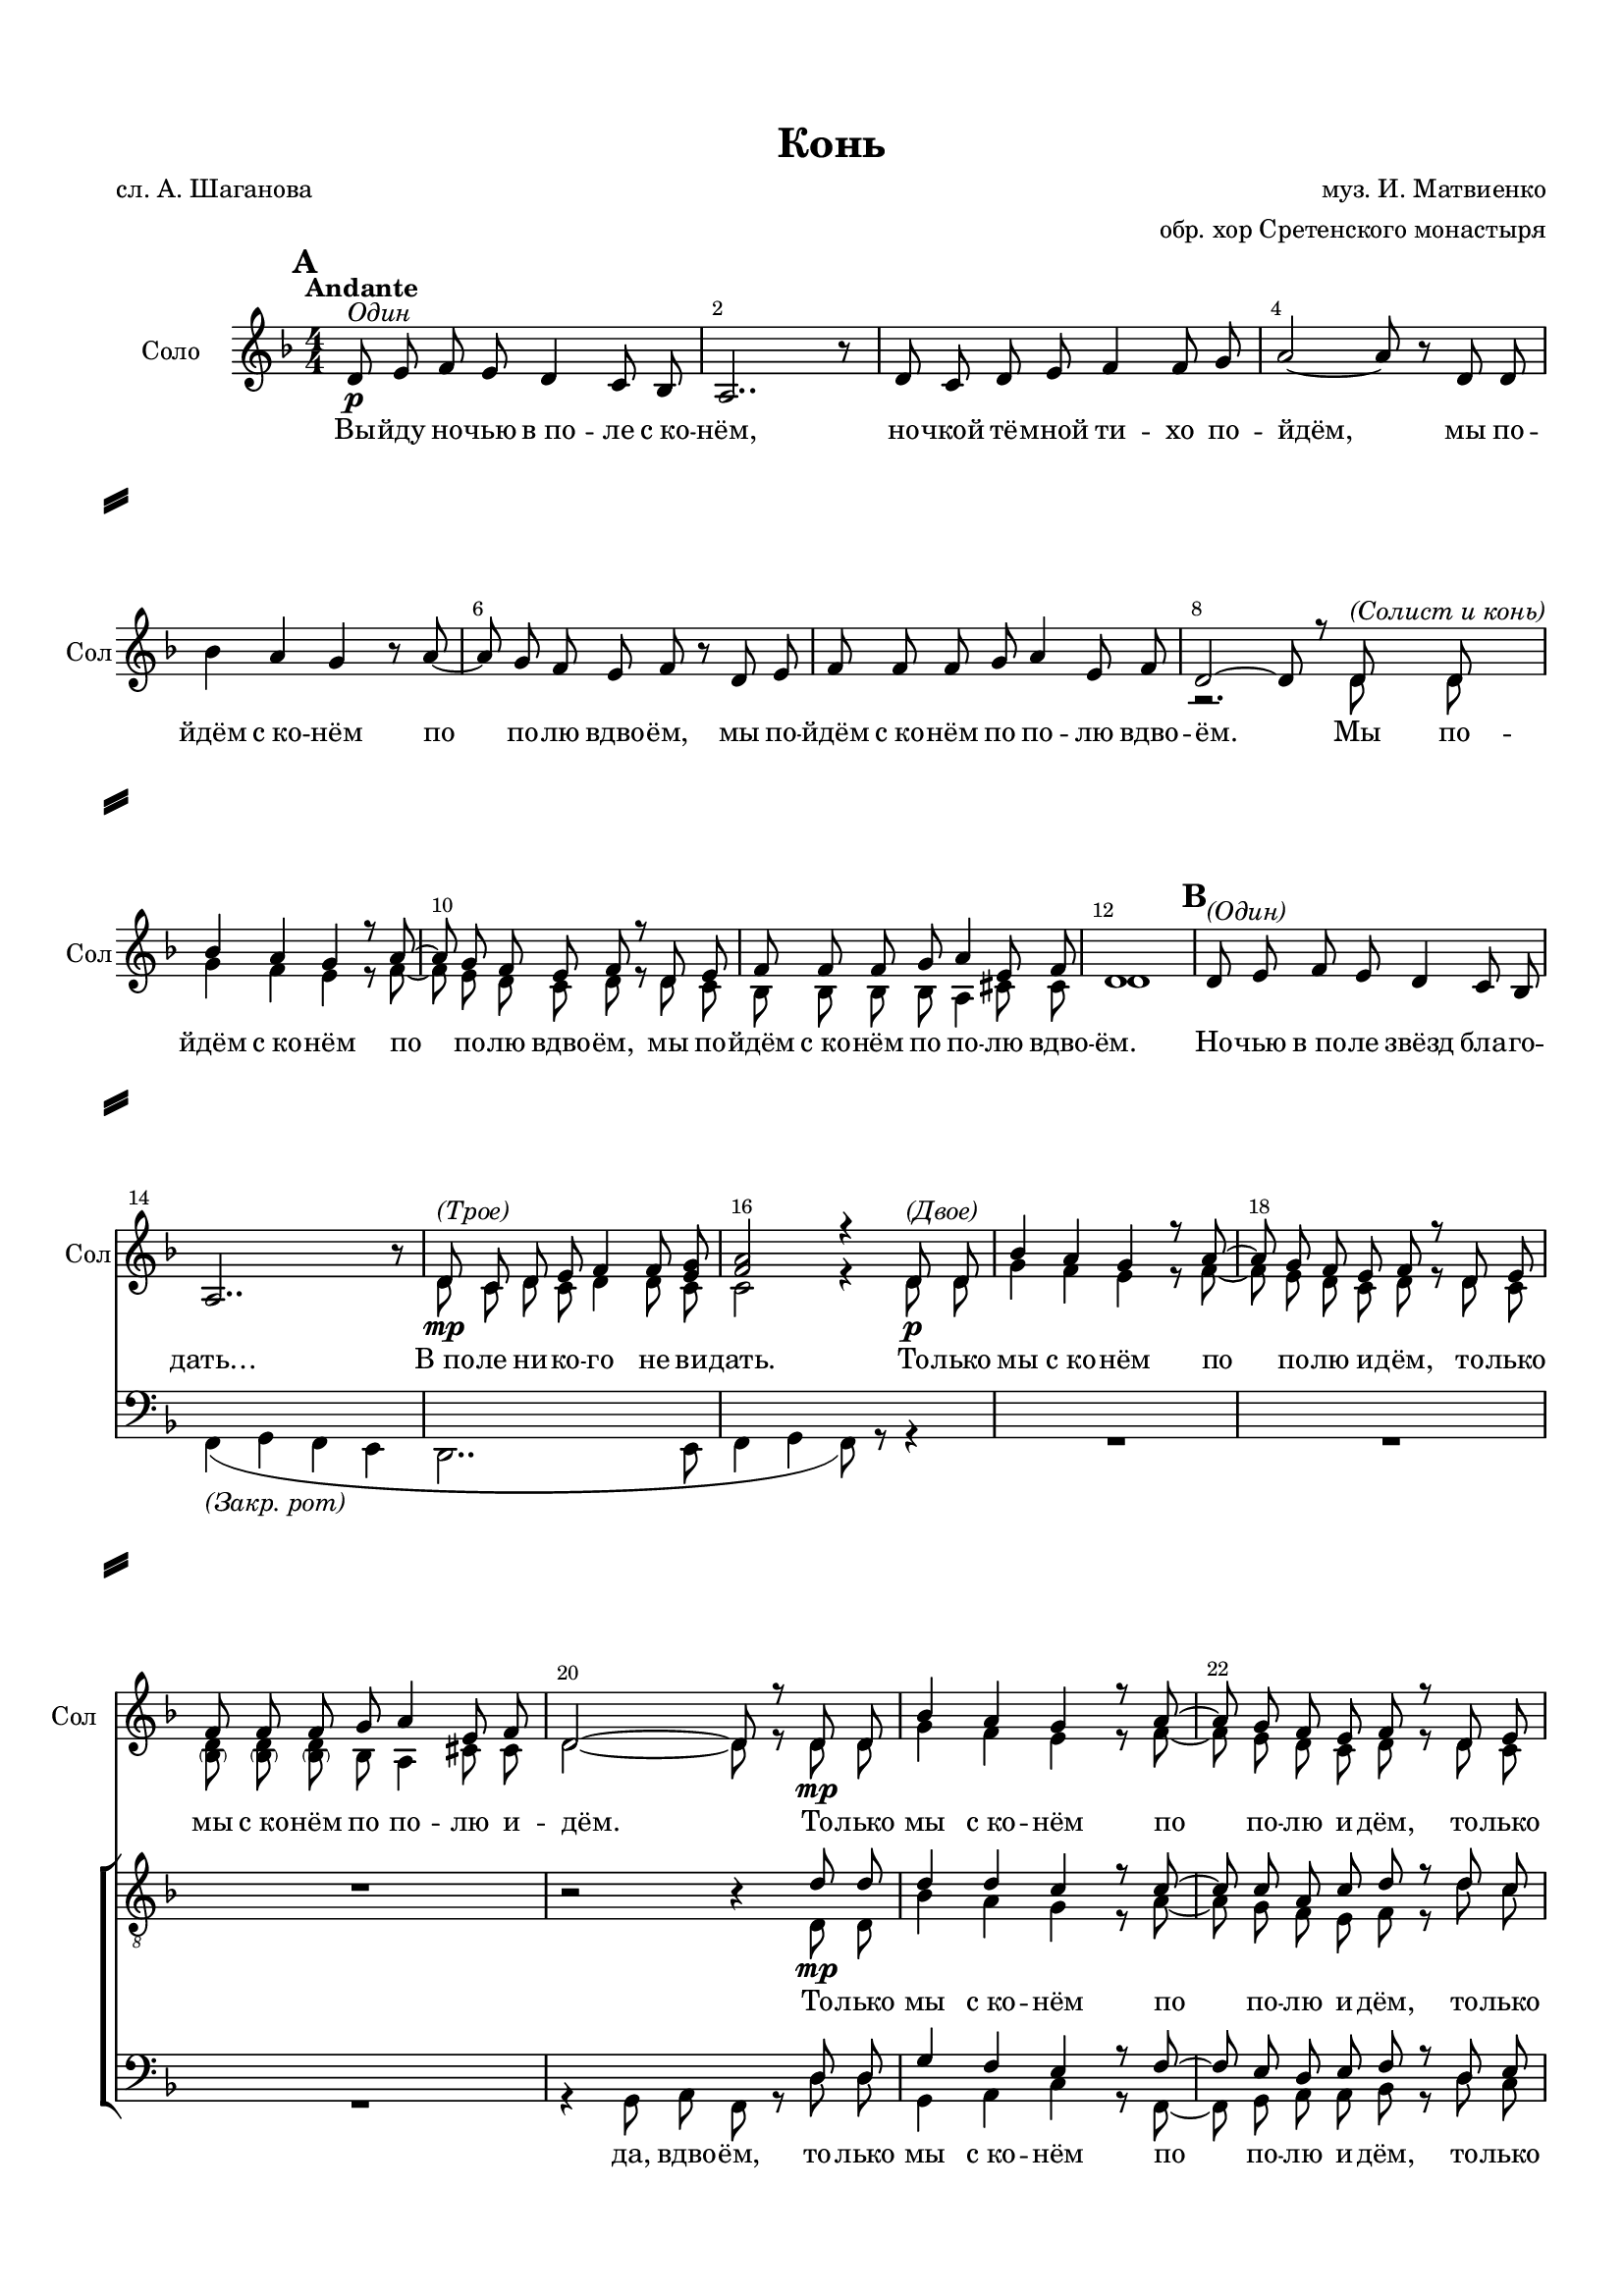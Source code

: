 \version "2.18.2"

% закомментируйте строку ниже, чтобы получался pdf с навигацией
#(ly:set-option 'point-and-click #f)
#(ly:set-option 'midi-extension "mid")
#(set-default-paper-size "a4")
#(set-global-staff-size 17)

\header {
  title = "Конь"
  composer = "муз. И. Матвиенко"
  poet = "сл. А. Шаганова"
  arranger = "обр. хор Сретенского монастыря"
  % Удалить строку версии LilyPond 
  tagline = ##f
}

%abr = { \break }
abr = {}

%pbr = { \pageBreak }
pbr = {}

breathes = { \once \override BreathingSign.text = \markup { \musicglyph #"scripts.tickmark" } \breathe }

bort = {  % Динамика: вместо f, p пишем по-русски гр., т. и т.д.
  \override DynamicText.stencil = #(lambda (grob)(
    grob-interpret-markup grob (                         
      let (( dyntxt (ly:grob-property grob 'text ) )  )
      ( set! dyntxt (cond
        (( equal? dyntxt "f" ) "гр." ) 
        (( equal? dyntxt "p" ) "т." )
      )) #{ \markup \normal-text \italic $dyntxt #} )
    )) }



melon = { \set melismaBusyProperties = #'() }
meloff = { \unset melismaBusyProperties }
solo = ^\markup\italic"Соло"
tutti =  ^\markup\italic"Все"

co = \cadenzaOn
cof = \cadenzaOff
cb = { \cadenzaOff \bar "||" }
cbr = { \bar "" }
cbar = { \cadenzaOff \bar "|" \cadenzaOn }
stemOff = { \hide Staff.Stem }
nat = { \once \hide Accidental }
%stemOn = { \unHideNotes Staff.Stem }

partiall = { \set Timing.measurePosition = #(ly:make-moment -1/4) }

global = {
  \key d \minor
  \time 4/4
  \numericTimeSignature
  \override Score.BarNumber.break-visibility = #end-of-line-invisible
  \override Score.BarNumber.X-offset = #1
  \override Score.BarNumber.self-alignment-X = #LEFT
  \set Score.barNumberVisibility = #(every-nth-bar-number-visible 2)
  \set Score.markFormatter = #format-mark-box-numbers
    \set Score.skipBars = ##t
  \override MultiMeasureRest.expand-limit = #1
   \autoBeamOff
  \dynamicNeutral
}

vsolofirst = \relative c' {
  \tempo Andante
  \global
  \mark \default d8\p^\markup\italic"Один" e f e d4 c8 bes |
  a2.. r8 |
  d8 c d e f4 f8 g |
  a2~ a8 r d, d | \abr
  
  bes'4 a g r8 a8~ |
  a g f e f r d e |
  f f f g a4 e8 f | \abr
  
  \voiceOne d2~ d8 r d^\markup\italic"(Солист и конь)" d |
  bes'4 a g r8 a~ |
  a g f e f r d e | \abr
  
  f f f g a4 e8 f |
  d1 |
  \mark \default
  \oneVoice d8^\markup\italic"(Один)" e f e d4 c8 bes | \abr
  
  \break a2.. r8 |
  \voiceOne d8\mp^\markup\italic"(Трое)" c d e f4 f8 <e g> |
  <f a>2 r4 d8\p^\markup\italic"(Двое)" d8 | \abr
  
  bes'4 a g r8 a~ |
  a g f e f r d e |
  f f f g a4 e8 f | \abr
  
  d2~ d8 r d\mp d |
  bes'4 a g r8 a~ |
  a g f e f r d e | \abr
  
  f8\< f f g a4 e8 f |
  d2.\mf r4 |
  \oneVoice
  \mark \default 
  d'8\f^\markup\italic"(Один)" e f e d4 c8 bes | \abr
  
  a2.. r8 |
  d8 c d e f4 f8 g |
  a2~ a8 r d, d | \abr
  
  bes'4 a g r8 a~ |
  a g f e f r d e |
  f f f g a a e f | \abr
  
  d2\f~ d8 r r4 |
  \mark \default
  d8\f e f e d4 c8 bes \abr
  
  a2.. r8 |
  d8 c d e f4 f8 g |
  a2~ a8 r d, d | \abr
  
  bes'4 a g r8 a~ |
  a g f e f r \voiceOne d e |
  f f f g a a e f | \abr
  
  \oneVoice d2. r4 |
  R1*4
  \mark \default
  d,8\mp^\markup\italic"(один)" e f e d4 c8 bes |
  a2.~ a8 r | \abr
  
  \voiceOne d8^\markup\italic"(Двое)" c d e f4 f8 g |
  a2 \oneVoice r4 d,8 d |
  bes'4 a g r8 a~ | \abr
  
  a g f e f4 d8 e |
  f f f g a4 e8 f |
  d2~ d8 r d d |
  
  bes'4 a g r8 a~ |
  a g f e f r d e |
  f f f g a4 e8 f |
  d2.~ d8 r | \abr
  \key f\minor
  R1*10
  r2. \bar "" f8 g |
  as as as bes c4 g8 as |
  f2.\fermata r4\fermata \bar "|."
  
  
  
  
}

vsolosecond = \relative c' {
  \global
  s1*7
  r2. d8 d |
  g4 f e r8 f~ |
  f e d c d r d c |
  bes bes bes bes a4 cis8 cis |
  d1
  s1*2
  
  d8 c d c d4 d8 c |
  c2 r4 d8 d |
  
  g4 f e r8 f~ |
  f e d c d r d c |
  <\parenthesize bes d> <\parenthesize bes d> <\parenthesize bes d> bes a4 cis8 cis |
  
  d2~ d8 r d d |
  g4 f e r8 f~ |
  f e d c d r d c |
  
  <\parenthesize d bes> <\parenthesize d bes> <\parenthesize d bes> bes a4 e'8 f |
  d2. r4
  s1*4
  s1*9
  s4*3 d'8 c |
  bes bes bes d <cis \parenthesize a> <cis \parenthesize a> <cis \parenthesize a> <cis \parenthesize a>
  
  s1*7
  d,8 c d e f4 f8 g |
  f2 s2
  s1*4
  s1*7
  
}

tenorfirst = \relative c' {
  \global
  R1*19
  r2 r4 \voiceOne d8\mp d |
  d4 d c  r8 c~ |
  c c a c d r d c |
  d\< d d d cis4 cis8 cis |
  d2.\mf r4 |
  r8 d\mf c a c4( d) |
  
  r8 d c a c4( d) |
  r8 d c a bes4 c8 c |
  f2. d8 d |
  
  g4 f e r8 f~ |
  f e d c d r d e |
  f f f g e e e f |
  d16 r f8\mf e16[( f]) d8 r f e16[( f]) d8 |
  d\mf d d d d4 d8 d |
  
  d  f e16[( f]) d8 r f e16[( f]) d8 |
  d c d d d4 d8 e |
  f4( e es) d8 d |
  g4 f e r8 f~ |
  f e d c d r r4 |
  r8 d4. r8 cis4. |
  
  r4 g8 a c4 d8\f d |
  g4 f e r8 f~ |
  f e d c d r d e |
  f f f g a a e f |
  d2~ d\sp~ |
  d1~ |
  d8 r d2.~ 
  
  d1~ |
  d8 r f2( d4~) |
  d2( c) |
  c d |
  d cis |
  <<d1 { s4\< s s s\!} >>
  
  d1\mp\< |
  d2~ d8\mf r r4 |
  R1*2
  
  \mark \default
  \key f\minor
  f8\f g as g f4 es8 des |
  c2( e) |
  f8 es f es f4 f8 g |
  
  as4( g ges) f8 f |
  bes4 as g r8 as~ |
  as g f es f r f es | \abr
  
  f f f f e4 e8 e |
  f2~\< f8\! r8 f\f f |
  bes4\< as g r8\! as~ | \abr
  
  as g\< f es f4~\ff f~\sp~ |
  f2.\fermata\>\laissezVibrer s4\! |
  \oneVoice R1*2
  
  
}

tenorsecond = \relative c {
  \global
  s1*19
  s2 s4 d8 d |
  bes'4 a g r8 a~ |
  a g f e f r d' c |
  
  bes bes bes bes a4 cis8 cis |
  d2. r4 |
  r8 d c a f4( g) |
  r8 d' c a f4( g) |
  r8 d' c a bes4 bes8 bes |
  a2. d8 d |
  
  d4 d e r8 c~ |
  c c d c d r d c |
  d d d e cis cis cis cis |
  d16 r d8 c a r d c a |
  a a a a bes4 bes8 bes |
  
  a d c a r d c a |
  a a bes bes a4 bes8 c |
  c2. c8 c |
  bes4 d d r8 c~ |
  c c a a bes r r4 |
  r8 d4. r8 cis4. |
  
  r4 g8 a c4 d8 c
  bes4 d d r8 c~ |
  c c d c d r r4 |
  R1 |
  r4 d,2.\p~ |
  d1~ |
  d8 r d2.~
  
  d1~ |
  d8 r f2( d'4~) |
  d2  c |
  c d |
  d cis |
  d( d,)
  
  d1 |
  d2~ d8 r r4 |
  R1*2
  \key f \minor
  as'8 bes c es des4 c8 bes |
  c2( bes) |
  as8 g as bes des4 des8 des |
  
  es2. f8 f |
  f4 f es r8 es~ |
  es es c c des r f es |
  des des des des c4 c8 c |
  f2~ f8 r f f |
  f4 f es r8 es~ |
  
  es es c c des4~ des~ |
  des2.\laissezVibrer s4
  s1*2
  
  
}

baritone = \relative c {
  \global
  s1*19
  s2. \voiceOne d8 d |
  g4 f e r8 f~ |
  f e d e f r d e | 
  
  f\< f f f e4 a8 a |
  d,2.\mf r4 |
  a'8\mf a g e c4( d) |
  
  r8 a'8 g e c4( d) |
  a'8 a g e d4 e |
  r8 c d8 e g f d8 d |
  
  bes'4 bes c r8 a~ |
  a a a a bes r bes a |
  bes bes bes bes a a a a |
  a16 r a8 g16[( a]) f8 r a g16[( a]) f8 |
  f\mf f f f f4 f8 f |
  
  f a g16[( a]) f8 r a g16[( a]) f8 |
  f f f f f4 f4 |
  r8 c d8 e g f a8 a |
  g4 g g r8 a~ |
  a g f e f r r4 |
  r8 bes4. r8 a4. |
  
  r4 g8 a f4 d8 d |
  bes'4 a g r8 a~ |
  a g f e d r d'8 c |
  d8 d d d cis a cis cis
  d2 r
  
  s1*3
  s4 f,2.( |
  g4 f e) r8 f~( |
  f[ e d c] d) r d'8 c |
  bes8 bes bes bes a4 e8 f |
  d2. d8 d |
  
  g4\< f e r8 f~ |
  f e d\! c d r r4 |
  R1*2
  
  \key f\minor f8\f f f f as4 as8 as |
  as2( g) |
  f8 es f g as4 as8 bes |
  
  c2. f,8 f |
  des'4 c bes r8 c~ |
  c bes as g as r f g |
  as as as bes c4 g8 as |
  f2~\< f8\! r f\f f |
  des'4 \< c bes r8\! c~ |
  c bes\< as g as4~\ff as\sp~ |
  as2.\> \laissezVibrer s4\! |
  \oneVoice R1*2
  
  
}

bass = \relative c, {
  \global
  R1*13
  f4_\markup\italic"(Закр. рот)"( g f e |
  d2.. e8 |
  f4 g f8) r r4 |
  R1*3
  r4 g8 a f r8 d' d |
  g,4 a c r8 f,8~ |
  f g a a bes r8 d c |
  
  bes8 bes bes bes a4 a8 a |
  d2. r4 |
  << { d8 d c a} \new Voice { \voiceFour \parenthesize d,2 } >> \voiceTwo f4( g) |
  << { r8 d' c a} \new Voice { \voiceFour \parenthesize d,2 } >> \voiceTwo f4( g) |
  << { d'8 d c a} \new Voice { \voiceFour \parenthesize d,2 } >> \voiceTwo f4 g8 g |
  f2. d'8 d |
  
  g,4( g') e c |
  f,8 f a a bes r d c |
  g g g g g g a a |
  d2. r4 |
  d8 d d d bes4 bes8 bes |
  
  d1 |
  d8 d bes bes d[( c]) bes bes |
  f2. fis8 fis |
  g4 bes c r8 f,~ |
  f g a c bes r r4 |
  r8 g'4. r8 g4. |
  
  r4 g,8 a d[( c]) bes a |
  g4 bes c r8 f,~ |
  f g a a bes r r4 |
  R1|
  r4 <d d,>2.\p~ |
  <d d,>1~ |
  <d d,>8 r8 <d d,>2.~ 
  <d d,>1~ |
  <d d,>8 r f,2.( |
  g4 f e) r8 f~( |
  f[ e d c] d) r8 d' c |
  bes8 bes bes bes a4 cis8 a |
  d2.\< d8\mp d |
  
  bes4 a g r8 a~ |
  a g f e f r8 r4 |
  R1*2 |
  \key f\minor f'8 f f f des4 des8 des |
  as2( c) |
  f8 es f es des4 des8 es |
  
  as,2. f'8 f |
  bes,4 des es r8 as,~ |
  as bes c c des r f es |
  
  des des des des c4 c8 c |
  f4 as,8 c g'8 f f f |
  bes,4 des es r8 as,~ 
   as bes c c des4~ des~ |
   des2.\laissezVibrer s4 |
   s1*2
  
  
  
}


lyricone = \lyricmode {
  Вы -- йду но -- чью в_по -- ле с_ко -- нём, но -- чкой тё -- мной ти -- хо по -- йдём, мы по --
  йдём с_ко -- нём по по -- лю вдво -- ём, мы по -- йдём с_ко -- нём по по -- лю вдво --
  ём. Мы по -- йдём с_ко -- нём по по -- лю вдво -- ём, мы по --
  йдём с_ко -- нём по по -- лю вдво -- ём. Но -- чью в_по -- ле звёзд бла -- го --
  дать… В_по -- ле ни -- ко -- го не ви -- дать. То -- лько
  мы с_ко -- нём по по -- лю и -- дём, то -- лько мы с_ко -- нём по по -- лю и --
  дём. То -- лько мы  с_ко -- нём по по -- лю и -- дём, то -- лько 
  
  мы с_ко -- нём по по -- лю и -- дём. Ся -- ду я ве -- рхом на ко --
  ня: «Ты не -- си по по -- лю ме -- ня, по бе --
  скра -- йне -- му по -- лю мо -- е -- му, по бе -- скра -- и -- не -- му
  по -- лю мо -- е -- му!
  
  Да -- йка, я ра -- зок по -- смо --
  трю; где ро -- жда -- ет по -- ле за -- рю? Ай, бру --
  сни -- чный свет, а -- лый да ра -- ссвет, а -- ли есть то ме -- сто, а -- ли е -- го
  нет?‥
  
  По -- лю -- шко мо -- ё, ро -- дни -- ки,
  да -- льних де -- ре -- вень о -- го -- ньки… Зо -- ло -- та -- я рожь,
  да ку -- дря -- вый лён, я влю -- блён в_те -- бя, Ро -- сси -- я, влю -- блён… Зо -- ло --
  та -- я рожь, да ку -- дря -- вый лён… Я влю -- блён в_те -- бя, Ро -- сси -- я, влю -- блён!

   Мы и -- дём с_ко -- нём по по -- лю вдво -- ём…
  
  
  
}

lyrictwo = \lyricmode {
  То -- лько мы с_ко -- нём по по -- лю и -- дём, то -- лько
  мы с_ко -- нём по по -- лю и -- дём. Ой, ся -- ду я __ 
  да на ко -- ня  __ не -- си по по -- лю ме -- ня, по бе --
  скра -- йне -- му по -- лю мо -- е -- му, по бе -- скра -- и -- не -- му
  по -- лю мо -- е -- му. Ой, да, да; ой, да, да! Да -- йка я ра -- зок по -- смо --
  трю, ой, да, да; ой, да, да; где ро -- жда -- ет по -- ле за -- рю?
  Ай, бру -- сни -- чный свет, а -- лый да ра -- ссвет… Ой!‥ Ой!‥
  
  А -- ли нет, ай бру -- сни -- чный свет, а -- лый да ра -- ссвет, а -- ли
  есть то ме -- сто, а -- ли е -- го нет?‥_У…
  У… 
  \repeat unfold 8 \skip 1
  Бу -- дет до -- брым тот хле -- бо -- род!
  Бы -- ло вся -- ко,_― вся -- ко про --
  йдёт! Пой, зла -- та -- я рожь, пой, ку -- дря -- вый лён, пой о
  том, как я в_Ро -- сси -- ю влю -- блён! __ Пой, зла -- та -- я рожь, пой,
  ку -- дря -- вый лён…_н…_м…
  
}

lyricthree = \lyricmode {
 \repeat unfold 35 \skip 1  
  не -- си по по -- лю,
   \repeat unfold 47 \skip 1  
   ро -- жда -- ет по -- ле,
   
   \repeat unfold 25 \skip 1
   а -- ли есть то ме -- сто, а -- ли е -- го нет?‥
}

lyricthreetwo = \lyricmode {
 \skip 1  да, вдво -- ём,
 то -- лько мы с_ко -- нём по по -- лю и -- дём, то -- лько
 мы с_ко -- нём по по -- лю и -- дём. Ся -- ду я ве -- рхом,
 да на ко -- ня. __
 «Ты не -- си по по -- лю ме -- ня, по бе --
 скра -- йне -- му по -- лю мо -- е -- му, по бе -- скра -- и -- не -- му
 по -- лю мо -- е -- му! Да -- йка я ра -- зок по -- смо --
трю… Где ро -- жда -- ет по -- ле за -- рю? Ай, бру --
сни -- чный свет, а -- лый да ра -- ссвет… Ой!‥ Ой!‥

А -- ли нет, ай бру -- сни -- чный свет, а -- лый да ра -- ссвет, 
У… У… У… У… Я влю -- блён в_те -- бя Ро -- сси -- я влю -- блён. Зо -- ло --

та -- я рожь, да ку -- дря -- вый лён…

Бу -- дет до -- брым тот хле -- бо -- род!
Бы -- ло вся -- ко,_― вся -- ко про -- 
йдёт! Пой, зла -- та -- я рожь, пой, ку -- дря -- вый лён, пой о
  том, как я в_Ро -- сси -- ю влю -- блён я в_Ро -- сси -- ю пой, зла -- та -- я рожь, пой,
ку -- дря -- вый лён…_н…_м…
}


\bookpart {
  \paper {
  top-margin = 15
  left-margin = 15
  right-margin = 10
  bottom-margin = 15
  indent = 15
  ragged-bottom = ##f
  ragged-last-bottom = ##f
  system-separator-markup = \slashSeparator
  
}
\score {
  %  \transpose c bes {
     <<
      \new Staff = "staffone" \with {
        instrumentName = "Соло"
        shortInstrumentName = "Сол"
        midiInstrument = "voice oohs"
      } <<
        \new Voice = "voiceone" { \vsolofirst }
         \new Voice = "voiceonetwo" { \voiceTwo \vsolosecond }
      >> 
      
      \new Lyrics \lyricsto "voiceone" { \lyricone }
      
      \new ChoirStaff <<
      \new Staff = "stafftwo" \with {
        instrumentName = ""
        shortInstrumentName = ""
        midiInstrument = "voice oohs"
      } <<
        \new Voice = "voicetwo" { \clef "treble_8" \tenorfirst }
         \new Voice = "voicetwotwo" { \voiceTwo \tenorsecond }        
      >> 
      
      \new Lyrics \lyricsto "voicetwo" { \lyrictwo }
      
      \new Staff = "staffthree" \with {
        instrumentName = ""
        shortInstrumentName = ""
        midiInstrument = "voice oohs"
      } <<
        \new Voice = "voicethree" { \clef bass \baritone }
         \new Voice = "voicethreetwo" { \voiceTwo \bass }   
      >> 
      
      \new Lyrics \lyricsto "voicethree" { \lyricthree }
       \new Lyrics \lyricsto "voicethreetwo" { \lyricthreetwo }
  

    >>
    >>

    %  }  % transposeµ
  \layout { 
    \context {
      \Score
    }
    \context {
      \Staff
        \RemoveEmptyStaves
      \override VerticalAxisGroup.remove-first = ##t
    }
  %Metronome_mark_engraver
  }
  \midi {
    \tempo 4=75
  }
}
}
